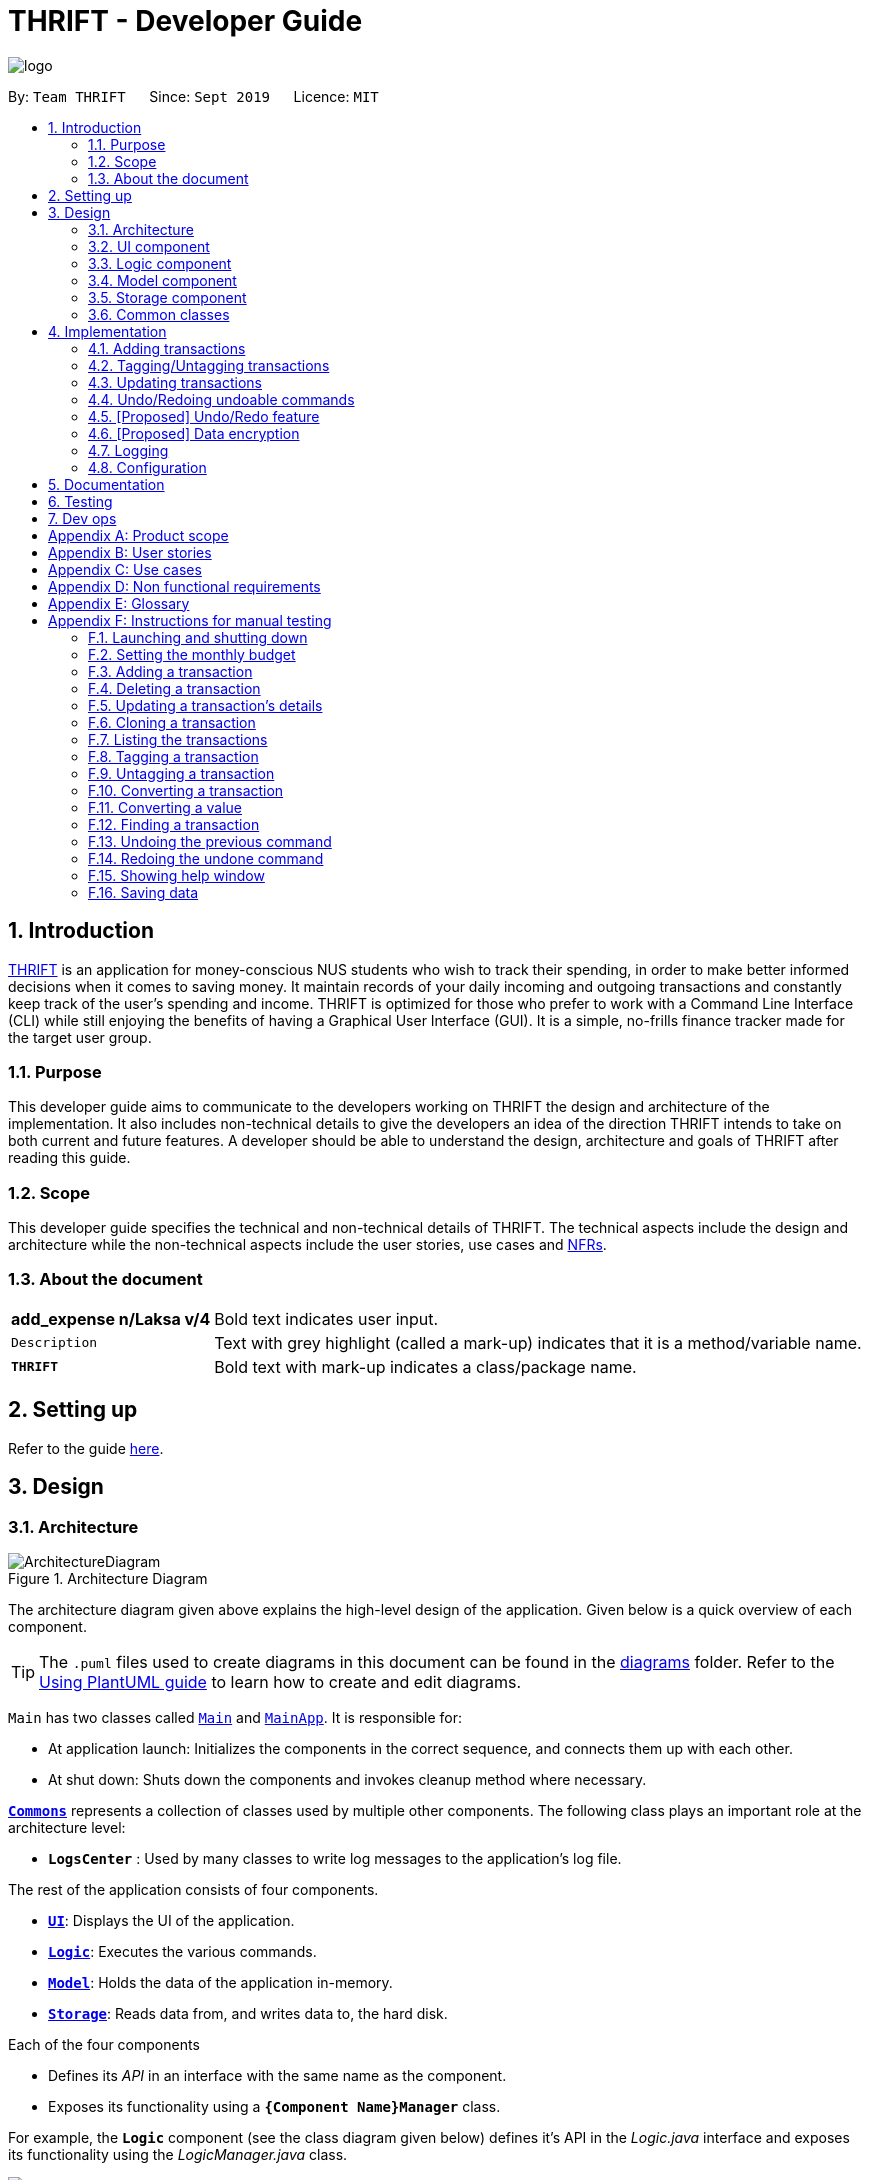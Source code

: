 = THRIFT - Developer Guide
:site-section: DeveloperGuide
:toc:
:toc-title:
:toc-placement: preamble
:sectnums:
:imagesDir: images
:stylesDir: stylesheets
:xrefstyle: full
ifdef::env-github[]
:tip-caption: :bulb:
:note-caption: :information_source:
:warning-caption: :warning:
endif::[]
:repoURL: https://github.com/AY1920S1-CS2103T-W12-2/main

image::logo/logo.png[align="center"]

By: `Team THRIFT`      Since: `Sept 2019`      Licence: `MIT`

== Introduction
<<thrift, THRIFT>> is an application for money-conscious NUS students who wish to track their spending, in order to make better informed decisions when it comes to saving money.
It maintain records of your daily incoming and outgoing transactions and constantly keep track of the user's spending and income.
THRIFT is optimized for those who prefer to work with a Command Line Interface (CLI) while still enjoying the benefits of having a Graphical User Interface (GUI).
It is a simple, no-frills finance tracker made for the target user group.

=== Purpose

This developer guide aims to communicate to the developers working on THRIFT the design and architecture of the implementation.
It also includes non-technical details to give the developers an idea of the direction THRIFT intends to take on both current and future features.
A developer should be able to understand the design, architecture and goals of THRIFT after reading this guide.

=== Scope

This developer guide specifies the technical and non-technical details of THRIFT.
The technical aspects include the design and architecture while the non-technical aspects include the user stories, use cases and <<nfr, NFRs>>.

=== About the document

[horizontal]
*add_expense n/Laksa v/4*:: Bold text indicates user input.

`Description`:: Text with grey highlight (called a mark-up) indicates that it is a method/variable name.

`**THRIFT**`:: Bold text with mark-up indicates a class/package name.

== Setting up

Refer to the guide <<SettingUp#, here>>.

== Design

[[Design-Architecture]]
=== Architecture

.Architecture Diagram
image::ArchitectureDiagram.png[]

The architecture diagram given above explains the high-level design of the application. Given below is a quick overview of each component.

[TIP]
The `.puml` files used to create diagrams in this document can be found in the link:{repoURL}/docs/diagrams/[diagrams] folder.
Refer to the <<UsingPlantUml#, Using PlantUML guide>> to learn how to create and edit diagrams.

`Main` has two classes called link:{repoURL}/src/main/java/thrift/Main.java[`Main`] and link:{repoURL}/src/main/java/thrift/MainApp.java[`MainApp`]. It is responsible for:

* At application launch: Initializes the components in the correct sequence, and connects them up with each other.
* At shut down: Shuts down the components and invokes cleanup method where necessary.

<<Design-Commons,*`Commons`*>> represents a collection of classes used by multiple other components.
The following class plays an important role at the architecture level:

* `**LogsCenter**` : Used by many classes to write log messages to the application's log file.

The rest of the application consists of four components.

* <<Design-Ui,*`UI`*>>: Displays the UI of the application.
* <<Design-Logic,*`Logic`*>>: Executes the various commands.
* <<Design-Model,*`Model`*>>: Holds the data of the application in-memory.
* <<Design-Storage,*`Storage`*>>: Reads data from, and writes data to, the hard disk.

Each of the four components

* Defines its _API_ in an interface with the same name as the component.
* Exposes its functionality using a `**{Component Name}Manager**` class.

For example, the `**Logic**` component (see the class diagram given below) defines it's API in the _Logic.java_ interface and exposes its functionality using the _LogicManager.java_ class.

.Class Diagram of the Logic Component
image::LogicClassDiagram.png[]

[discrete]
==== How the architecture components interact with each other

The _Sequence Diagram_ below shows how the components interact with each other for the scenario where the user issues the command **delete i/1**.

.Component interactions for **delete i/1** command
image::ArchitectureSequenceDiagram.png[]

The sections below give more details of each component.

[[Design-Ui]]
=== UI component

.Structure of the UI Component
image::UiClassDiagram.png[]

*API* : link:{repoURL}/src/main/java/thrift/ui/Ui.java[`Ui.java`]

The UI consists of a `**MainWindow**` that is made up of parts e.g.`**BalanceBar**`, `**CommandBox**`, `**ResultDisplay**`, `**TransactionListPanel**`, `**StatusBarFooter**` etc. All these, including the `**MainWindow**`, inherit from the abstract `**UiPart**` class.

The `**UI**` component uses JavaFx UI framework. The layout of these UI parts are defined in matching _.fxml_ files that are in the _src/main/resources/view_ folder. For example, the layout of the link:{repoURL}/src/main/java/thrift/ui/MainWindow.java[**`MainWindow`**] is specified in link:{repoURL}/src/main/resources/view/MainWindow.fxml[`**MainWindow.fxml**`]

The `**UI**` component,

* Executes user commands using the `**Logic**` component.
* Listens for changes to `**Model**` data so that the UI can be updated with the modified data.

[[Design-Logic]]
=== Logic component

[[fig-LogicClassDiagram]]
.Structure of the Logic Component
image::LogicClassDiagram.png[]

*API* :
link:{repoURL}/src/main/java/thrift/logic/Logic.java[`Logic.java`]

.  `**Logic**` uses the `**ThriftParser**` class to parse the user command.
.  This results in a `**Command**` object which is executed by the `**LogicManager**`.
.  The command execution can affect the `**Model**` (e.g. adding a `**Transaction**`).
.  The result of the command execution is encapsulated as a `**CommandResult**` object which is passed back to the `**Ui**`.
.  In addition, the `**CommandResult**` object can also instruct the `**Ui**` to perform certain actions, such as displaying help to the user.

Given below is the Sequence Diagram for interactions within the `**Logic**` component for the **execute("delete i/1")** API call.

.Interactions Inside the Logic Component for the `delete i/1` Command
image::DeleteSequenceDiagram.png[]

NOTE: The lifeline for `DeleteCommandParser` should end at the destroy marker (X) but due to a limitation of PlantUML, the lifeline reaches the end of diagram.

[[Design-Model]]
=== Model component

.Structure of the Model Component
image::ModelClassDiagram.png[628, 600]

*API* : link:{repoURL}/src/main/java/thrift/model/Model.java[`Model.java`]

The `**Model**`,

* stores a `**UserPref**` object that represents the user's preferences.
* stores `**THRIFT**` data.
* stores `**BudgetList**` which contains budget set for different months by the user.
* stores `**PastUndoableCommands**` which keeps track of undoable commands for future undo and redo operation.
* exposes an unmodifiable `**ObservableList<Transaction>**` that can be 'observed' e.g. the UI can be bound to this list so that the UI automatically updates when the data in the list change.
* does not depend on any of the other three components.

[NOTE]
As a more OOP model, we can store a `Tag` list in `**THRIFT**`, which `**Transaction**` can reference. This would allow `**THRIFT**` to only require one `**Tag**` object per unique `Tag`, instead of each `**Transaction**` needing their own `**Tag**` object. An example of how such a model may look like is given below. +
 +
image:BetterModelClassDiagram.png[]

[[Design-Storage]]
=== Storage component

.Structure of the Storage Component
image::StorageClassDiagram.png[]

*API* : link:{repoURL}/src/main/java/thrift/storage/Storage.java[`Storage.java`]

The `Storage` component,

* can save `**UserPref**` objects in json format and read it back.
* can save the `**THRIFT**` data in json format and read it back:
** `**JsonAdaptedTransaction**` stores `**Transaction**` objects in `JSON` format.
** `**JsonAdaptedTag**` stores `**Tag**` objects in `JSON` format, nested under `**JsonAdaptedTransaction**`.
** `**JsonAdaptedBudget**` stores `**Budget**` objects in `JSON` format.

[[Design-Commons]]
=== Common classes

Classes used by multiple components are in the `**thrift.commons**` package.

== Implementation

This section describes some noteworthy details on how certain features are implemented.

// tag::budget[]
=== Adding transactions
==== Implementation
The **add_expense**/**add_income** feature is implemented through polymorphism. `**Expense**` and `**Income**` are both subclasses of the abstract class `Transaction`.
Each `**Transaction**` contains the following mandatory fields: `Description`, `TransactionDate` and `Value`; as well as optional fields: `Remark`,
and `Set<Tag>`.

image::add-transaction/Polymorphism.png[]

Because of this polymorphism relation, many of the driver functions in `THRIFT` simply references `Transaction` and it will work for both `Expense`
and `Income` transaction objects. For example, when inserting a new `Expense`/`Income`, the `AddTransactionCommandParser` will determine
which object to initialize:

.Sequence diagram of how adding a new `Transaction` is processed with polymorphism
image::add-transaction/PolymorphismCalling.png[]

`**Expense**` and `**Income**` are normally instantiated by either `ExpenseCommandParser#parse(String args)` or `IncomeCommandParser#parse(String args)`, which
attempts to parse the various parameters supplied in `args` and return either a `**Expense**` or `**Income**` object. The following conditions will cause a `**ParseException**`
to be thrown by the parser:

. Missing parameters
. Incorrect syntax (i.e. missing prefix, if it is required)
. Illegal values in parameters (i.e. special characters and symbols entered for a integer-only field)
. Multiple occurrences of parameters which only expects a single entry

[NOTE]
If the user input is incorrect due to any of the reasons above, the usage syntax will be shown.

Below is a given example on how a `**Transaction**` is added into `**THRIFT**` and how the back-end handles each step of the process:

Step 1. The user launches the application for the first time. THRIFT does not contain any other `**Transaction**` and the user is
about to add their own. An empty transaction list is initialized.

image::add-transaction/AddTransaction0.png[]

Step 2. The user executes **add_expense n/Laksa v/3.50** to insert an `**Expense**` with `**Description**` set to "Laksa"
and `**Value**` set to "3.50". The `**TransactionDate**` is set to the user's current system date in the form "dd/mm/yyyy".
The input is now checked and an attempt to parse each parameter occurs:

* `**Description**` is parsed by `AddTransactionCommandParser#parseTransactionDescription(ArgumentMultimap)`
* `**Value**` is parsed by `AddTransactionCommandParser#parseTransactionValue(ArgumentMultimap)`
* `**TransactionDate**` is instantiated by `AddTransactionCommandParser#parseTransactionDate()`

TIP: `**ArgumentMultimap**` is a class that stores all the parsed parameters taken from the user input.

Since the user input is valid, the `**Expense**` is successfully created and inserted into the transaction list.
The transaction list now contains 1 `**Transaction**` object.

image::add-transaction/AddTransaction1.png[]

Step 3. The user executes **add_income n/Bursary v/500 r/Awarded for doing well in school** to insert an `**Income**` with
the `**Description**` set to "Bursary", `**Value**` set to "500" and `**Remark**` set to "Awarded for doing well in school".
The `**TransactionDate**` is set to the user's current system date in the form "dd/mm/yyyy". The input is now checked in
a similar fashion as in Step 2 except for:

* `**Remark**` is parsed by `AddTransactionCommandParser#parseTransactionRemark(ArgumentMultimap)`

Again, since the input is valid, the `**Income**` is successfully added into the transaction list. The transaction list
now contains 2 `**Transaction**` objects.

image::add-transaction/AddTransaction2.png[]

The following activity diagram summarizes what happens when the user executes a command to add a new `**Transaction**`:

.Activity diagram of adding a transaction into the transaction list
image::add-transaction/AddTransactionSequence.png[]

==== Design considerations

===== Aspect: Differentiating between `**Expense**` and `**Income**`
* **Alternative 1: (current choice):** Introduce a `**Transaction**` parent class which both `**Expense**` and `**Income**`
extends from.
** Pros: Introduces polymorphism, easing references to either classes by simply referencing the `**Transaction**` object.
For example, using a single `**List<Transaction>**` instead of needing 2 separate lists `**List<Expense>**` and `**List<Income>**`.
** Cons: Reduces the readability of the program as polymorphism can be confusing.

* **Alternative 2:** Keep `**Expense**` and `**Income**` classes separate, with each having their own specialized methods.
** Pros: Maintains an intuitive design: `**Expense**` deducts money and `**Income**` increases money.
** Cons: Incurs significant overhead and duplicated codes since it is likely that both `**Expense**` and `**Income**` will
have very similar methods.

===== Aspect: Managing how `**Value**` is stored and handled in `**Expense**` and `**Income**`
* **Alternative 1: (current choice):** Disallow negative `**Value**` in `**Expense**` object, only using positive amount
for both `**Expense**` and `**Income**`
** Pros: Removes the need to implement support for inserting negative `**Value**`. This is due to how `**Value**` constraints
are applied when restoring `**THRIFT**` data from the data file.
** Cons: Requires the developer to negate the `**Value**` whenever calculations are done with a `**Expense**` object.

* **Alternative 2:** Allow only negative amount in `**Expense**` object and only positive amount in `**Income**` object
** Pros: Calculations become trivial: to get balance, sum up the entire `**List<Transaction>**`.
** Cons: Overhead to parse user input to allow only a single negative symbol and no other symbols.

=== Tagging/Untagging transactions

=== Updating transactions

=== Undo/Redoing undoable commands
*Undo* command allows the user to revert `**THRIFT**` to its previous state when they have made a mistake. *Redo* command does
the opposite of *undo* command, useful for when the user wishes to execute the command instead.

The underlying data structure of the undo and redo feature is implemented in `**PastUndoableCommands**`. It consists of two stacks:
`UndoStack` and `RedoStack`. It provides the following methods:

* `PastUndoableCommands#addPastCommand(Undoable undoable)` -- Keeps track of the undoable commands.
* `PastUndoableCommands#getCommandToUndo()` -- Retrieves undoable commands from `UndoStack` for user to perform undo.
* `PastUndoableCommands#hasUndoable()` -- Checks if there are any commands to perform undo.
* `PastUndoableCommands#getCommandToRedo()` -- Retrieves undone commands from `RedoStack` for user to perform redo.
* `PastUndoableCommands#hasRedoCommand()` -- Checks if there are any commands to perform redo.

The function wrappers to these methods are `Model#keepTrackCommands(Undoable command)`, `Model#getPreviousUndoableCommand()`, `Model#hasUndoableCommand()`,
`Model#getUndoneCommand()` and `Model#hasUndoneCommand()` respectively.

NOTE: Undoable commands are *add_expense*, *add_income*, *clone*, *delete*, *tag*, *untag*, *update*.

Every undoable command will be stored in the `UndoStack` once it is executed. It will only be stored in `RedoStack` when the user executed
*undo*.

==== Implementation
The below scenario illustrates how undo and redo feature works:

Step 1. The application is launched with an empty transaction list. Both `UndoStack` and `RedoStack` are empty upon initializing `**PastUndoableCommands**`.

image::UndoAndRedo/initialUndoRedo.PNG[338, 300]

Step 2. The user executes *add_expense n/Laksa v/4* to add Laksa to the `**TransactionList**`.
The `**LogicManager**` invokes the method `Model#keepTrackCommands(Undoable undoable)` to keep track of the `**AddExpenseCommand**` object
that was used to add Laksa. This `**AddExpenseCommand**` object is pushed into `UndoStack`.

image::UndoAndRedo/addExpense.PNG[357, 300]

Step 3. The user executes *update i/1 v/3.50* to update the cost of the Laksa to $3.50.
The `**LogicManager**` calls the method `Model#keepTrackCommands(Undoable undoable)` to keep track of the `**UpdateCommand**` object
that was used to update the cost of the Laksa. This `**UpdateCommand**` object is pushed into `UndoStack`.

image::UndoAndRedo/updateExpense.PNG[341, 300]

Step 4. The user executes *undo* to revert the cost of the Laksa to $4.00.
The `**UndoCommand**` invokes the method `Model#getPreviousUndoableCommand()` to retrieve the `**UpdateCommand**` object.
`**UpdateCommand**` is popped from `UndoStack` and pushed into `RedoStack` before being returned to the callee.

image::UndoAndRedo/undo.PNG[320, 300]

Step 5. The user executes *undo* to remove Laksa from `**TransactionList**`.
The `**UndoCommand**` invokes the method `Model#getPreviousUndoableCommand()` to retrieve the `**AddExpenseCommand**` object.
`**AddExpenseCommand**` is popped from `UndoStack` and pushed into `RedoStack` before being returned to the callee.

image::UndoAndRedo/undo2.PNG[326, 300]

The sequence diagram shows how *undo* work for *add_expense* command:

.Sequence diagram of how *undo* command is applied at the back-end
image::UndoAndRedo/UndoAddExpenseSequenceDiagram.png[]

Step 6. The user executes *redo* to add Laksa back to `**TransactionList**`.
The `**RedoCommand**` invokes the method `Model#getUndoneCommand()` to retrieve the `**AddExpenseCommand**` object.
`**AddExpenseCommand**` is popped from `RedoStack` and pushed into `UndoStack` before being returned to the callee.

image::UndoAndRedo/redo.PNG[325, 300]

NOTE: All commands stored in `RedoStack` are purged when the user executes another undoable command.

The sequence diagram shows how *redo* work for *add_expense* command:

.Sequence diagram of how *redo* command is applied at the back-end
image::UndoAndRedo/RedoAddExpenseSequenceDiagram.png[]

The following activity diagram shows what happens if the user executes a command:

.Activity diagram of the command execution.
image::UndoAndRedo/RunCommandActivityDiagrams.png[]

==== Design considerations

===== Aspect: Data structure used to keep track of undoable command

* **Alternative 1 (current choice):** Use two stacks. One stack stores the command to undo while the other stack stores the command to redo.
** Pros: Easy to implement.
** Cons: Need to carefully manage the two stacks. For example, you need to pop the command from one stack and push it into another stack.
* **Alternative 2:** Use an arraylist and a pointer to indicate the next command to undo.
** Pros: Easy to implement.
** Cons: Need to carefully manage the pointer. For example, you need to ensure that the pointer stays within the size of an arraylist.

// tag::undoredo[]
=== [Proposed] Undo/Redo feature
==== Proposed Implementation

The undo/redo mechanism is facilitated by `VersionedAddressBook`.
It extends `AddressBook` with an undo/redo history, stored internally as an `addressBookStateList` and `currentStatePointer`.
Additionally, it implements the following operations:

* `VersionedAddressBook#commit()` -- Saves the current address book state in its history.
* `VersionedAddressBook#undo()` -- Restores the previous address book state from its history.
* `VersionedAddressBook#redo()` -- Restores a previously undone address book state from its history.

These operations are exposed in the `Model` interface as `Model#commitAddressBook()`, `Model#undoAddressBook()` and `Model#redoAddressBook()` respectively.

Given below is an example usage scenario and how the undo/redo mechanism behaves at each step.

Step 1. The user launches the application for the first time. The `VersionedAddressBook` will be initialized with the initial address book state, and the `currentStatePointer` pointing to that single address book state.

image::UndoRedoState0.png[]

Step 2. The user executes `delete 5` command to delete the 5th person in the address book. The `delete` command calls `Model#commitAddressBook()`, causing the modified state of the address book after the `delete 5` command executes to be saved in the `addressBookStateList`, and the `currentStatePointer` is shifted to the newly inserted address book state.

image::UndoRedoState1.png[]

Step 3. The user executes `add n/David ...` to add a new person. The `add` command also calls `Model#commitAddressBook()`, causing another modified address book state to be saved into the `addressBookStateList`.

image::UndoRedoState2.png[]

[NOTE]
If a command fails its execution, it will not call `Model#commitAddressBook()`, so the address book state will not be saved into the `addressBookStateList`.

Step 4. The user now decides that adding the person was a mistake, and decides to undo that action by executing the `undo` command. The `undo` command will call `Model#undoAddressBook()`, which will shift the `currentStatePointer` once to the left, pointing it to the previous address book state, and restores the address book to that state.

image::UndoRedoState3.png[]

[NOTE]
If the `currentStatePointer` is at index 0, pointing to the initial address book state, then there are no previous address book states to restore. The `undo` command uses `Model#canUndoAddressBook()` to check if this is the case. If so, it will return an error to the user rather than attempting to perform the undo.

The following sequence diagram shows how the undo operation works:

image::UndoSequenceDiagram.png[]

NOTE: The lifeline for `UndoCommand` should end at the destroy marker (X) but due to a limitation of PlantUML, the lifeline reaches the end of diagram.

The `redo` command does the opposite -- it calls `Model#redoAddressBook()`, which shifts the `currentStatePointer` once to the right, pointing to the previously undone state, and restores the address book to that state.

[NOTE]
If the `currentStatePointer` is at index `addressBookStateList.size() - 1`, pointing to the latest address book state, then there are no undone address book states to restore. The `redo` command uses `Model#canRedoAddressBook()` to check if this is the case. If so, it will return an error to the user rather than attempting to perform the redo.

Step 5. The user then decides to execute the command `list`. Commands that do not modify the address book, such as `list`, will usually not call `Model#commitAddressBook()`, `Model#undoAddressBook()` or `Model#redoAddressBook()`. Thus, the `addressBookStateList` remains unchanged.

image::UndoRedoState4.png[]

Step 6. The user executes `clear`, which calls `Model#commitAddressBook()`. Since the `currentStatePointer` is not pointing at the end of the `addressBookStateList`, all address book states after the `currentStatePointer` will be purged. We designed it this way because it no longer makes sense to redo the `add n/David ...` command. This is the behavior that most modern desktop applications follow.

image::UndoRedoState5.png[]

The following activity diagram summarizes what happens when a user executes a new command:

image::CommitActivityDiagram.png[]

==== Design Considerations

===== Aspect: How undo & redo executes

* **Alternative 1 (current choice):** Saves the entire address book.
** Pros: Easy to implement.
** Cons: May have performance issues in terms of memory usage.
* **Alternative 2:** Individual command knows how to undo/redo by itself.
** Pros: Will use less memory (e.g. for `delete`, just save the person being deleted).
** Cons: We must ensure that the implementation of each individual command are correct.

===== Aspect: Data structure to support the undo/redo commands

* **Alternative 1 (current choice):** Use a list to store the history of address book states.
** Pros: Easy for new Computer Science student undergraduates to understand, who are likely to be the new incoming developers of our project.
** Cons: Logic is duplicated twice. For example, when a new command is executed, we must remember to update both `HistoryManager` and `VersionedAddressBook`.
* **Alternative 2:** Use `HistoryManager` for undo/redo
** Pros: We do not need to maintain a separate list, and just reuse what is already in the codebase.
** Cons: Requires dealing with commands that have already been undone: We must remember to skip these commands. Violates Single Responsibility Principle and Separation of Concerns as `HistoryManager` now needs to do two different things.
// end::undoredo[]

// tag::dataencryption[]
=== [Proposed] Data encryption

_{Explain here how the data encryption feature will be implemented}_

// end::dataencryption[]

=== Logging

We are using `**java.util.logging**` package for logging. The `**LogsCenter**` class is used to manage the logging levels and logging destinations:

* The logging level can be controlled using the `logLevel` setting in the configuration file (See <<Implementation-Configuration>>)
* The `**Logger**` for a class can be obtained using `LogsCenter.getLogger(Class)` which will log messages according to the specified logging level
* The log messages are output through: `Console` and to a `.log` file.

*Logging Levels*

* `SEVERE` : Detected a critical problem which may possibly cause the termination of the application
* `WARNING` : Exercise caution if continuing
* `INFO` : Display information showing the noteworthy actions by the application
* `FINE` : Display details that are usually not noteworthy but may be useful in debugging e.g. print the actual list
instead of just its size

[[Implementation-Configuration]]
=== Configuration

Certain properties of the application can be controlled (e.g user prefs file location, logging level) through the configuration file (default: _config.json_).

== Documentation

Refer to the guide <<Documentation#, here>>.

== Testing

Refer to the guide <<Testing#, here>>.

== Dev ops

Refer to the guide <<DevOps#, here>>.

[appendix]
== Product scope

*Target user profile*:

* money-conscious NUS students
* number of transactions are significant and needs to be managed
* apps are preferred on desktop over other platforms
* typists that type quickly and prefers typing over mouse input
* CLI usage does not pose any discomfort

*Value proposition*:

* provides a more effective financial management compared to typical mouse/GUI driven app
* plans for future spending are made easier
* congregates all info regarding fees and costs in a single location

[appendix]
== User stories

Priorities: High (must have) - `* * \*`, Medium (nice to have) - `* \*`, Low (unlikely to have) - `*`

[width="100%",cols="5%,<25%,<30%,<40%",options="header",]
|=======================================================================
|Priority |As a ... |I want to ... |So that I can...
|`* * *`
|NUS student
|track my spending
|manage my finances better

|`* * *`
|movie addict who watches every movie that comes out
|keep track of my movie ticket and snack expenses
|have enough money to watch the movies I want.

|`* * *`
|computing student who has many software subscriptions
|use the recurring expenses tracker
|manage my subscription payments

|`* * *`
|student staying in the Halls with many expenses
|see all my expenses in a central spot
|keep track of all the different expenses

|`* * *`
|NUS international student
|keep track of my travelling and spending expenses
|have enough money when I travel around Singapore

|`* * *`
|someone who loves travelling
|use the tracker to help me plan for my travelling budgets
|fully enjoy my time on vacation

|`* * *`
|SOC student always on my laptop
|write down my expenses
|really quickly due to the command-line nature

|`* * *`
|student who uses both PayLah and cash interchangeably
|tag my expenses
|keep track of both expenses

|`* * *`
|NUS student who loans money to a lot of friends
|use the debt tracker to track and collect my interest
|

|`* * *`
|student accepting financial aid
|use the expense tracker report
|keep within my budget

|`* * *`
|student who borrows money frequently from other people
|use the debt tracker to remember who I owe money to
|

|`* * *`
|NUS international student
|be able to keep track of recurring utility expenses such as phone bills
|plan a suitable budget

|`* * *`
|phone junkie
|set aside enough money for purchasing the latest phones and accessories
|

|`* * *`
|student who is conscious about money
|be able to view my monthly expenditure
|know how much I had spent this month

|`* * *`
|female buying clothes frequently
|track exactly how much I spend on clothes each month using the tracker and filter
|don’t exceed my clothes budget

|`* * *`
|student who likes to buy games online
|use the expense tracker funds left
|see if I am able to pay my school fees

|`* * *`
|mobile game addict who makes a lot of in-app purchases
|use the expenses tracker report
|manage my finances and to sustain my essential expenses

|`* * *`
|student that frequently takes on part-time jobs
|use finance planner to track my income
|

|`* * *`
|frugal NUS student
|use the expense tracker report
|optimise my finances

|`* * *`
|social animal frequently going to clubs and bars
|plan out my expenses
|moderate my spending on social activities and keep up my balanced lifestyle

|`* * *`
|student that stays in Hall
|add my expenses to the expense tracker
|track funds contributed to hall activities

|`* * *`
|student who wants to save more money
|be able to compare my past expenditure with my current expenditure
|know if I had spent more money or saved money this month

|`* * *`
|hall resident who eats supper daily
|keep track of what I have been eating and how much I usually spend on supper
|don't overspend on each supper

|`* * *`
|child of wealthy parent
|easily delete previous expenses
|properly count my expenditure should my parents decide to help cover some parts of it

|`* * *`
|careless student
|make some changes to the information
|ensure that the application displays the correct information

|`* * *`
|student who loves to keep track of finance
|view all the possible commands
|fully utilize the functionalities offered by the application

|`* *`
|student that wants to allocate less money to material goods and more to food
|analyse the spending by category and adjust accordingly
|

|`* *`
|on-campus resident who likes to cook my own food
|track my grocery bills
|moderate the cost and frequency of grocery shopping

|`* *`
|motor enthusiast
|use the planner to set aside funds
|keep purchasing vehicle parts, modifications and accessories and keep pursuing my hobby

|`* *`
|student who has a bad habit of spending a lot on material goods
|see which goods are taking up most of my monthly budget
|better manage my finances

|`* *`
|Hypebeast that spends a lot of money on branded goods
|look at my recent spending percentage
|manage my finances and keep my budget

|`* *`
|student who is going for exchange
|make sure that I bring enough foreign currency
|avoid using my credit card

|`* *`
|student who is currently in a relationship
|the tracker to help me set aside enough money for both my partner and I
|get married soon

|`*`
|student who always lends money to people
|be able to send receipt to my loanee
|claim back my money

|`*`
|dota addict who always buy arcanas and battle pass levels
|track my spending
|afford to buy more battle pass levels

|`*`
|active youth in need of sustenance within a limited budget
|get recommendations for food prices
|be healthy physically and financially

|`*`
|shopaholic
|use the finance planner to find discounts
|spend less on my shopping

|`*`
|NUS student with stingy and over-controlling parents
|send my expense report for the month to my parents to view easily
|avoid them asking me what I have been spending on all the time

|`*`
|NUS student whose transaction details may be inaccurate in retrospect due to cashbacks or receipt discrepancies
|modify transactions in my list
|transactions have the most updated and accurate information

|`*`
|NUS student with completely or almost identical repeated transactions
|make copies of such transactions
|more convenient to add them instead of having to type them out fully each time
|=======================================================================


[appendix]
== Use cases

(For all use cases below, the *System* is the `THRIFT` and the *Actor* is the `user`, unless specified otherwise)

[discrete]
=== Use case: Setting monthly budget

*MSS*

1. User requests to set their monthly budget to a certain amount.
2. THRIFT processes the request and sets the amount as the monthly budget.
+
_Use case ends_

*Extensions*

[none]
* 1a. The parameters specified by the user are not valid.
+
[none]
** 1a1. THRIFT displays an invalid parameter error to the user and the monthly budget is not updated.
+
_Use case ends_

[discrete]
=== Use case: Add an expense/income transaction

*MSS*

1. User requests to add a new expense or income into the records.
2. THRIFT processes the request and adds the expense/income into the transactions list.
+
_Use case ends_

*Extensions*

[none]
* 1a. The parameters specified by the user are not valid.
+
[none]
** 1a1. THRIFT displays an invalid parameter error to the user and the transactions list is not updated.
+
_Use case ends_

[discrete]
=== Use case: Delete a transaction

*MSS*

1. User requests to delete an existing transaction from the records.
2. THRIFT processes the request and removes the transaction from the transactions list.
+
_Use case ends_

*Extensions*

[none]
* 1a. The command or transaction specified by the user is not valid.
+
[none]
** 1a1. THRIFT displays an invalid parameter error to the user and the transactions list is not updated.
+
_Use case ends_

[discrete]
=== Use case: Update a transaction's details

*MSS*

1. User requests to update a transaction's name, cost or tags.
2. THRIFT processes the request, updates the specified details in the transactions list and informs user of what has been changed.
+
_Use case ends_

*Extensions*

[none]
* 1a. Some parameters specified by the user are not valid.
+
[none]
** 1a1. THRIFT displays an invalid parameter error to the user and does not update details for invalid parameters.
+
_Use case ends_

[discrete]
=== Use case: Clone a transaction

*MSS*

1. User requests to clone a transaction.
2. THRIFT processes the request and adds an identical transaction to the transactions list.
+
_Use case ends_

*Extensions*

[none]
* 1a. The index parameter specified by the user is not valid.
+
[none]
** 1a1. THRIFT displays an invalid parameter error to the user and does not update the transactions list.
+
_Use case ends_

[discrete]
=== Use case: Show help window

*MSS*

1. User requests to view to syntax of a specific command.
2. THRIFT displays the syntax of the requested command.
+
_Use case ends_

*Extensions*

[none]
* 1a. The command specified by the user is not valid.
+
[none]
** 1a1. THRIFT displays an invalid command error to user.
+
_Use case ends_

[discrete]
=== Use case: List monthly transactions

*MSS*

1. User requests to view list of transactions for a specific month.
2. THRIFT displays transactions of that month.
+
_Use case ends_

[discrete]
=== Use case: Tag a transaction

*MSS*
= *Extensions*

1. User requests to tag a specific transaction.
2. THRIFT processes the request and adds the tag to the specific transaction.
+
_Use case ends_

*Extensions*

[none]
* 1a. The command specified by the user is not valid.
+
[none]
** 1a1. THRIFT displays an invalid command error to user.
+
_Use case ends_


[discrete]
=== Use case: Untag a transaction

*MSS*

1. User requests to untag a specific transaction.
2. THRIFT processes the request and removes the tag from the specific transaction.
+
_Use case ends_

*Extensions*

[none]
* 1a. The parameters specified by the user are not valid.
+
[none]
** 1a1. THRIFT displays an invalid parameter error to the user and the transaction is not updated.
+
_Use case ends_

[discrete]
=== Use case: Convert a transaction

*MSS*

1. User requests to convert the currency of a specific transaction to a new currency.
2. THRIFT processes the request and updates specific transaction with the new value in the new currency.
+
_Use case ends_

*Extensions*

[none]
* 1a. The parameters specified by the user are not valid.
+
[none]
** 1a1. THRIFT displays an invalid parameter error to the user and the transaction is not updated.
+
_Use case ends_

[discrete]
=== Use case: Convert a value

*MSS*

1. User requests to convert a value in SGD to a specific currency.
2. THRIFT processes the request and displays the new value in the new currency.
+
_Use case ends_

*Extensions*

[none]
* 1a. The parameters specified by the user are not valid.
+
[none]
** 1a1. THRIFT displays an invalid parameter error to the user.
+
_Use case ends_

[discrete]
=== Use case: Find a keyword in `**Transaction's  Remark**` and `**Description**` field

*MSS*

1. User requests to search for a keyword in THRIFT.
2. THRIFT processes its currently saved entire transaction list to look for matches.
3. THRIFT found matches and display the results at the `**TransactionListPanel**` screen.
_Use case ends_

[appendix]
== Non functional requirements

. THRIFT should be able to run on any <<mainstream-os, mainstream OS>> as long as it has `Java 11` installed.
. THRIFT should be able to hold up to 250 transactions without a noticeable drop in performance for typical usage.
. A user with above average typing speed for <<regular-english-text, regular English text>> (i.e. not code, not system admin commands) should be able to accomplish most of the tasks faster using commands than using the mouse.
. THRIFT should be able to run with or without internet connection.
. THRIFT should work for a single user only.
. THRIFT should not require user to install.
. Features implemented should be testable using manual testing and automated testing.

[appendix]
== Glossary
[horizontal]
[[thrift]] THRIFT::
Stands for "Terminal-input Human Readable Interactive Finance Tracker". It is the application this developer guide is for.

[[nfr]] NFR::
Stands for "Non-functional Requirement"

[[mainstream-os]] Mainstream OS::
Stands for commonly used Operating Systems (OS) such as Windows, Linux, Unix, OS-X

[[regular-english-text]] Regular English Text::
Stands for text with ordinary english grammar structures and vocabulary generally used by the public.
It excludes syntax related to programming and <<system-administration, system administration>>.

[[system-administration]] System Administration::
Stands for the field of work in which someone manages one or more systems, be they software, hardware, servers or workstations
with the goal of ensuring the systems are running efficiently and effectively.



[appendix]
== Instructions for manual testing

Given below are instructions to test the app manually.

[NOTE]
These instructions only provide a starting point for testers to work on; testers are expected to do more _exploratory_ testing.

=== Launching and shutting down

. Initial launch

.. Download the jar file and copy into an empty folder
.. Double-click the jar file +
   Expected: Shows the GUI with a set of sample contacts. The window size may not be optimum.

. Saving window preferences

.. Resize the window to an optimum size. Move the window to a different location. Close the window.
.. Re-launch the app by double-clicking the jar file. +
   Expected: The most recent window size and location is retained.

=== Setting the monthly budget

. Setting the monthly budget to be a certain amount.

.. Test case: `budget v/1000 d/10/2019` +
    Expected: The monthly budget for `10/2019` is now set to $`1000`. Details of the new monthly budget is shown in the status message. The monthly balance in the GUI is re-calculated to reflect the updated budget.
.. Test case: `budget` +
    Expected: The monthly budget is not updated. Error details shown in the status message (missing `d/MONTH` and `v/VALUE` parameters). Status bar remains the same.
.. Test case: `budget v/10000000 d/10/2019` +
    Expected: The monthly budget is not updated. Error details shown in the status message (`v/VALUE` input exceeds constraint of 1 million). Status bar remains the same.

=== Adding a transaction

. Adding a transaction, be it income or expense.

.. Test case: `add_expense n/Bought a pair of Apple Earpods v/350` +
    Expected: A new expense transaction is added into the list. Details of the expense transaction shown in the status message. The date string is automatically saved into the transaction list.
.. Test case: `add_income n/Awarded bursary prize v/500` +
    Expected: A new income transaction is added into the list. Details of the income transaction shown in the status message. The date string is automatically saved into the transactions list.
.. Test case: `add_expense n/Lunch in school` +
    Expected: No transaction is added. Error details shown in the status message (missing `v/VALUE` parameter). Status bar remains the same.

=== Deleting a transaction

. Deleting a transaction while all transactions are listed

.. Prerequisites: List all transactions using the `list` command. Multiple transactions in the list.
.. Test case: `delete i/1` +
   Expected: First transaction is deleted from the list. Details of the deleted transaction shown in the status message. Timestamp in the status bar is updated.
.. Test case: `delete i/0` +
   Expected: No transaction is deleted. Error details shown in the status message. Status bar remains the same.
.. Other incorrect delete commands to try: `delete`, `delete x` (where x is larger than the list size) _{give more}_ +
   Expected: Similar to previous.

=== Updating a transaction's details

. Updating a transaction's details and reflecting changes in the list.

.. Prerequisites: List all transactions using the `list` command. The first transaction is `1. [-] Laksa ($10.50) [Lunch][Food]`.
.. Test case: `update i/1 n/Fried Rice` +
   Expected: Details of the updated transaction and original transaction shown in status message. Displayed list scrolls to updated item which reflects the changes.
.. Test case: `update i/1 v/20` +
   Expected: Details of the updated transaction and original transaction shown in status message. Displayed list scrolls to updated item which reflects the changes.
.. Test case: `update i/1 n/Fried Rice v/20 t/Lunch t/Food` +
   Expected: Details of the updated transaction and original transaction shown in status message. Displayed list scrolls to updated item which reflects the changes.
.. Test case: `update i/INVALID_INDEX` where `INVALID_INDEX` is a number less than 1 or more than list size. +
   Expected: No changes. Error details shown in status message.
.. Test case: `update i/1 z/Calamari` +
   Expected: No changes. Error details shown in status message.
.. Test case: `update firstTransaction` +
   Expected: No changes. Error details shown in status message.
.. Test case: `update` +
   Expected: No changes. Error details shown in status message.

=== Cloning a transaction

. Creating a duplicate of a transaction.

.. Prerequisites: List all transactions using the `list` command. At least one transaction in the list.
.. Test case: `clone i/1` +
   Expected: New transaction identical to first transaction in the list added to the bottom of the list. Details of the cloned transaction shown in the status message. Date string for new transaction is automatically saved into the transaction list.
.. Test case: `clone i/INVALID_INDEX` where `INVALID_INDEX` is a number less than 1 or more than list size. +
   Expected: No transaction is cloned. Error details shown in status message.
.. Test case: `clone firstTransaction` +
   Expected: No changes. Error details shown in status message.
.. Test case: `clone` +
   Expected: No changes. Error details shown in status message.

=== Listing the transactions

. Listing out transactions by month or by tag.

.. Prerequisites: At least one transaction in the list.
.. Test case: `list` +
   Expected: The entire list of transactions will be shown.
.. Test case: `list m/Jan` +
   Expected: The list of transactions for January will be shown.
.. Test case: `list m/Jan t/Food` +
   Expected: The list of transactions related to food for January will be shown.

=== Tagging a transaction

. Tagging a transaction and reflecting changes in the list.

.. Prerequisites: List all transactions using the `list` command. The first transaction is `1. [-] Laksa ($10.50) [Lunch][Food]`.
.. Test case: `tag i/1 t/EXPENSIVE` +
   Expected: Details of the tagged transaction shown in status message. Listing the transaction reflects changes.
.. Test case: `tag i/INVALID_INDEX` t/VALID_TAG` where `INVALID_INDEX` is a number less than 1 or more than list size and VALID_TAG is a valid tag. +
   Expected: No changes. Error details shown in status message.
.. Test case: `tag firstTransaction` +
   Expected: No changes. Error details shown in status message.
.. Test case: `tag` +
   Expected: No changes. Error details shown in status message.

=== Untagging a transaction

. Untagging a transaction and reflecting changes in the list.

.. Prerequisites: List all transactions using the `list` command. The first transaction is `1. [-] Laksa ($10.50) [Lunch][Food]`.
.. Test case: `untag i/1 t/FOOD` +
   Expected: Details of the untagged transaction shown in status message. Listing the transaction reflects changes.
.. Test case: `untag i/INVALID_INDEX t/VALID_TAG` where `INVALID_INDEX` is a number less than 1 or more than list size and VALID_TAG is a valid tag. +
   Expected: No changes. Error details shown in status message.
.. Test case: `untag i/VALID_INDEX t/NOT_INSIDE_TAG` where `VALID_INDEX` is a valid transaction index and NOT_INSIDE_TAG is not inside the transaction specified. +
   Expected: No changes. Error details shown in status message.
.. Test case: `untag firstTransaction` +
   Expected: No changes. Error details shown in status message.
.. Test case: `untag` +
   Expected: No changes. Error details shown in status message.

=== Converting a transaction

. Converting a transaction's currency and reflecting changes in the list.

.. Prerequisites: List all transactions using the `list` command. The first transaction is `1. [-] Laksa ($10.50) [Lunch][Food]`.
.. Test case: `convert to/USD i/1` +
   Expected: Details of the converted transaction shown in status message. Listing the transaction reflects changes.
.. Test case: `convert to/USD i/INVALID_INDEX` where `INVALID_INDEX` is a number less than 1 or more than list size. +
   Expected: No changes. Error details shown in status message.
.. Test case: `convert to/INVALID_CURRENCY i/VALID_INDEX` where `INVALID_CURRENCY` is not a supported currency and `VALID_INDEX` is a valid transaction index. +
   Expected: No changes. Error details shown in status message.
.. Test case: `convert firstTransaction` +
   Expected: No changes. Error details shown in status message.
.. Test case: `convert` +
   Expected: No changes. Error details shown in status message.

=== Converting a value

. Converting a values's currency and displaying it

.. Test case: `convert from/SGD to/USD v/VALUE`. +
   Expected: Original value and converted value displayed to the user.
.. Test case: `convert from/SGD to/INVALID_CURRENCY v/VALUE` where `INVALID_CURRENCY` is not a supported currency. +
   Expected: Error details shown in status message.
.. Test case: `convert from/INVALID_CURRENCY to/USD v/VALUE` where `INVALID_CURRENCY` is not a supported currency. +
   Expected: Error details shown in status message.

=== Finding a transaction

. Looking up transactions that have the supplied keywords in its `**Remark**` and `**Description**` fields.

.. Test case: `find Apple`. +
    Expected: Transactions with the word 'Apple' in its `**Remark**` or `**Description**` field will be displayed to the user.

=== Undoing the previous command

. Undoing previous command and reflecting changes in the list

.. Prerequisites: List all transactions using the `list` command
.. Test case:
+
--
... `add expense n/Chicken rice v/3`
... `undo`
--
+
Expected: Transaction regarding to the expense spent on chicken rice is removed from the list.
.. Test case:
+
--
... `add income n/Salary v/2500`
... `undo`
--
+
Expected: Transaction regarding to the income received from salary is removed from the list.
.. Test case:
+
--
... `delete 1`
... `undo`
--
+
Expected: First transaction removed from the list is restored back to its original position.
.. Test case: (Assuming that the first transaction is `1. [-] Chicken rice ($3.00)`)
+
--
... `update i/1 n/Fried Rice`
... `undo`
--
+
Expected: The description of the first transaction is changed back to chicken rice.
.. Test case:
+
--
... `clone i/1`
... `undo`
--
+
Expected: Newly cloned transaction is removed from the list.
.. Test case:
+
--
... `tag i/1 t/LUNCH`
... `undo`
--
+
Expected: Lunch tag is removed from the first transaction in the list.
.. Test case:
+
--
... `untag i/1 t/LUNCH`
... `undo`
--
+
Expected: Lunch tag is added back to the first transaction in the list.
.. Test case:
+
--
... `list`
... `undo`
--
+
Expected: No changes. Message shown in the status message indicating that there are no available commands for user to undo.

=== Redoing the undone command

. Redoing undone command and reflecting changes in the list

.. Prerequisites: List all transactions using the `list` command
.. Test case:
+
--
... `add expense n/Laksa v/3`
... `undo`
... `redo`
--
+
Expected: Transaction regarding to the expense spent on Laksa is added back to the list.
.. Test case:
+
--
... `add income n/bursary v/2500`
... `undo`
... `redo`
--
+
Expected: Transaction regarding to the income received from bursary is added back to the list.
.. Test case:
+
--
... `delete i/1`
... `undo`
... `redo`
--
+
Expected: First transaction removed from the list.
.. Test case: (Assume that the first transaction is `1. [-] Chicken rice ($3.00)`)
+
--
... `update i/1 n/Fried Rice`
... `undo`
... `redo`
--
+
Expected: The description of the first transaction remains as fried rice.
.. Test case:
+
--
... `clone i/1`
... `undo`
... `redo`
--
+
Expected: Newly cloned transaction is added back to the list.
.. Test case:
+
--
... `tag i/1 t/FOOD`
... `undo`
... `redo`
--
+
Expected: Food tag is added back to the first transaction in the list.
.. Test case:
+
--
... `untag i/1 t/FOOD`
... `undo`
... `redo`
--
+
Expected: Food tag is removed from the first transaction in the list.
.. Test case:
+
--
... `untag i/1 t/LUNCH`
... `undo`
... `clone i/1`
... `redo`
--
+
Expected: No changes. Message shown in the status message indicating that there are no available commands for user to redo.
.. Test case:
+
--
... `list`
... `redo`
--
+
Expected: No changes. Message shown in the status message indicating that there are no available commands for user to redo.

=== Showing help window

.. Test case: `help` +
   Expected: A new pop-up help window is displayed.
.. Test case: `help delete` +
   Expected: Syntax of the `delete` command is shown in the status message.

=== Saving data

. Dealing with missing/corrupted data files

.. Delete the data file at `.\data\thrift.json`.
